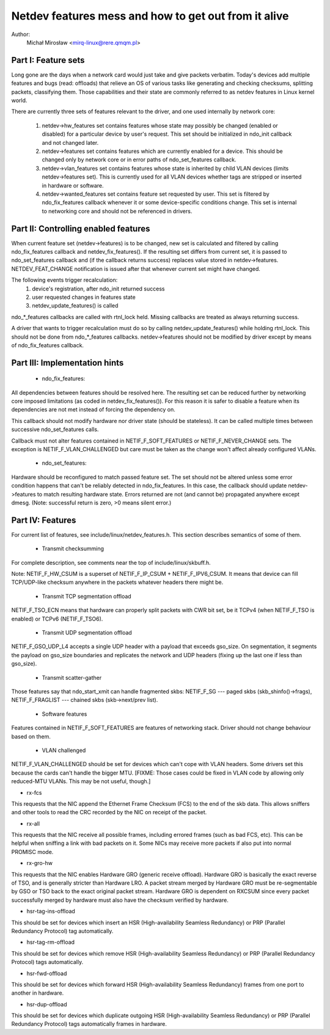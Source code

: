 .. SPDX-License-Identifier: GPL-2.0

=====================================================
Netdev features mess and how to get out from it alive
=====================================================

Author:
	Michał Mirosław <mirq-linux@rere.qmqm.pl>



Part I: Feature sets
====================

Long gone are the days when a network card would just take and give packets
verbatim.  Today's devices add multiple features and bugs (read: offloads)
that relieve an OS of various tasks like generating and checking checksums,
splitting packets, classifying them.  Those capabilities and their state
are commonly referred to as netdev features in Linux kernel world.

There are currently three sets of features relevant to the driver, and
one used internally by network core:

 1. netdev->hw_features set contains features whose state may possibly
    be changed (enabled or disabled) for a particular device by user's
    request.  This set should be initialized in ndo_init callback and not
    changed later.

 2. netdev->features set contains features which are currently enabled
    for a device.  This should be changed only by network core or in
    error paths of ndo_set_features callback.

 3. netdev->vlan_features set contains features whose state is inherited
    by child VLAN devices (limits netdev->features set).  This is currently
    used for all VLAN devices whether tags are stripped or inserted in
    hardware or software.

 4. netdev->wanted_features set contains feature set requested by user.
    This set is filtered by ndo_fix_features callback whenever it or
    some device-specific conditions change. This set is internal to
    networking core and should not be referenced in drivers.



Part II: Controlling enabled features
=====================================

When current feature set (netdev->features) is to be changed, new set
is calculated and filtered by calling ndo_fix_features callback
and netdev_fix_features(). If the resulting set differs from current
set, it is passed to ndo_set_features callback and (if the callback
returns success) replaces value stored in netdev->features.
NETDEV_FEAT_CHANGE notification is issued after that whenever current
set might have changed.

The following events trigger recalculation:
 1. device's registration, after ndo_init returned success
 2. user requested changes in features state
 3. netdev_update_features() is called

ndo_*_features callbacks are called with rtnl_lock held. Missing callbacks
are treated as always returning success.

A driver that wants to trigger recalculation must do so by calling
netdev_update_features() while holding rtnl_lock. This should not be done
from ndo_*_features callbacks. netdev->features should not be modified by
driver except by means of ndo_fix_features callback.



Part III: Implementation hints
==============================

 * ndo_fix_features:

All dependencies between features should be resolved here. The resulting
set can be reduced further by networking core imposed limitations (as coded
in netdev_fix_features()). For this reason it is safer to disable a feature
when its dependencies are not met instead of forcing the dependency on.

This callback should not modify hardware nor driver state (should be
stateless).  It can be called multiple times between successive
ndo_set_features calls.

Callback must not alter features contained in NETIF_F_SOFT_FEATURES or
NETIF_F_NEVER_CHANGE sets. The exception is NETIF_F_VLAN_CHALLENGED but
care must be taken as the change won't affect already configured VLANs.

 * ndo_set_features:

Hardware should be reconfigured to match passed feature set. The set
should not be altered unless some error condition happens that can't
be reliably detected in ndo_fix_features. In this case, the callback
should update netdev->features to match resulting hardware state.
Errors returned are not (and cannot be) propagated anywhere except dmesg.
(Note: successful return is zero, >0 means silent error.)



Part IV: Features
=================

For current list of features, see include/linux/netdev_features.h.
This section describes semantics of some of them.

 * Transmit checksumming

For complete description, see comments near the top of include/linux/skbuff.h.

Note: NETIF_F_HW_CSUM is a superset of NETIF_F_IP_CSUM + NETIF_F_IPV6_CSUM.
It means that device can fill TCP/UDP-like checksum anywhere in the packets
whatever headers there might be.

 * Transmit TCP segmentation offload

NETIF_F_TSO_ECN means that hardware can properly split packets with CWR bit
set, be it TCPv4 (when NETIF_F_TSO is enabled) or TCPv6 (NETIF_F_TSO6).

 * Transmit UDP segmentation offload

NETIF_F_GSO_UDP_L4 accepts a single UDP header with a payload that exceeds
gso_size. On segmentation, it segments the payload on gso_size boundaries and
replicates the network and UDP headers (fixing up the last one if less than
gso_size).

 * Transmit scatter-gather

Those features say that ndo_start_xmit can handle fragmented skbs:
NETIF_F_SG --- paged skbs (skb_shinfo()->frags), NETIF_F_FRAGLIST ---
chained skbs (skb->next/prev list).

 * Software features

Features contained in NETIF_F_SOFT_FEATURES are features of networking
stack. Driver should not change behaviour based on them.

 * VLAN challenged

NETIF_F_VLAN_CHALLENGED should be set for devices which can't cope with VLAN
headers. Some drivers set this because the cards can't handle the bigger MTU.
[FIXME: Those cases could be fixed in VLAN code by allowing only reduced-MTU
VLANs. This may be not useful, though.]

*  rx-fcs

This requests that the NIC append the Ethernet Frame Checksum (FCS)
to the end of the skb data.  This allows sniffers and other tools to
read the CRC recorded by the NIC on receipt of the packet.

*  rx-all

This requests that the NIC receive all possible frames, including errored
frames (such as bad FCS, etc).  This can be helpful when sniffing a link with
bad packets on it.  Some NICs may receive more packets if also put into normal
PROMISC mode.

*  rx-gro-hw

This requests that the NIC enables Hardware GRO (generic receive offload).
Hardware GRO is basically the exact reverse of TSO, and is generally
stricter than Hardware LRO.  A packet stream merged by Hardware GRO must
be re-segmentable by GSO or TSO back to the exact original packet stream.
Hardware GRO is dependent on RXCSUM since every packet successfully merged
by hardware must also have the checksum verified by hardware.

* hsr-tag-ins-offload

This should be set for devices which insert an HSR (High-availability Seamless
Redundancy) or PRP (Parallel Redundancy Protocol) tag automatically.

* hsr-tag-rm-offload

This should be set for devices which remove HSR (High-availability Seamless
Redundancy) or PRP (Parallel Redundancy Protocol) tags automatically.

* hsr-fwd-offload

This should be set for devices which forward HSR (High-availability Seamless
Redundancy) frames from one port to another in hardware.

* hsr-dup-offload

This should be set for devices which duplicate outgoing HSR (High-availability
Seamless Redundancy) or PRP (Parallel Redundancy Protocol) tags automatically
frames in hardware.
